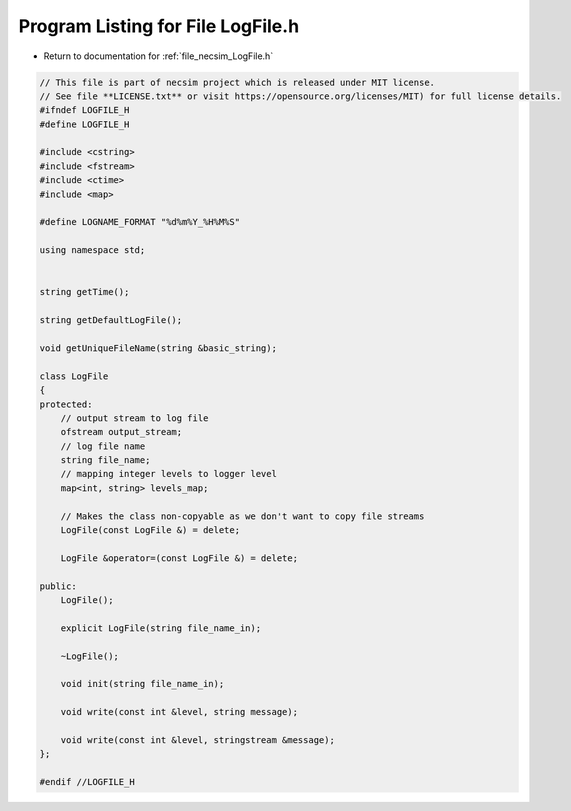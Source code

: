 
.. _program_listing_file_necsim_LogFile.h:

Program Listing for File LogFile.h
==================================

- Return to documentation for :ref:`file_necsim_LogFile.h`

.. code-block:: cpp

   // This file is part of necsim project which is released under MIT license.
   // See file **LICENSE.txt** or visit https://opensource.org/licenses/MIT) for full license details.
   #ifndef LOGFILE_H
   #define LOGFILE_H
   
   #include <cstring>
   #include <fstream>
   #include <ctime>
   #include <map>
   
   #define LOGNAME_FORMAT "%d%m%Y_%H%M%S"
   
   using namespace std;
   
   
   string getTime();
   
   string getDefaultLogFile();
   
   void getUniqueFileName(string &basic_string);
   
   class LogFile
   {
   protected:
       // output stream to log file
       ofstream output_stream;
       // log file name
       string file_name;
       // mapping integer levels to logger level
       map<int, string> levels_map;
   
       // Makes the class non-copyable as we don't want to copy file streams
       LogFile(const LogFile &) = delete;
   
       LogFile &operator=(const LogFile &) = delete;
   
   public:
       LogFile();
   
       explicit LogFile(string file_name_in);
   
       ~LogFile();
   
       void init(string file_name_in);
   
       void write(const int &level, string message);
   
       void write(const int &level, stringstream &message);
   };
   
   #endif //LOGFILE_H

